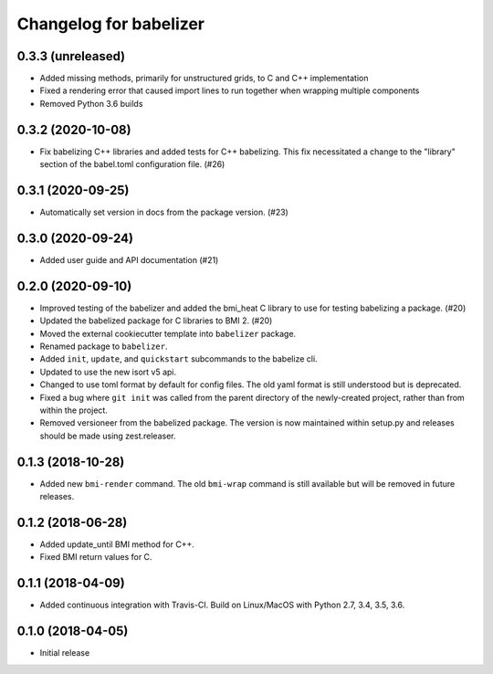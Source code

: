 Changelog for babelizer
=======================

0.3.3 (unreleased)
------------------

- Added missing methods, primarily for unstructured grids, to C and C++
  implementation

- Fixed a rendering error that caused import lines to run together
  when wrapping multiple components

- Removed Python 3.6 builds


0.3.2 (2020-10-08)
------------------

- Fix babelizing C++ libraries and added tests for C++ babelizing.
  This fix necessitated a change to the "library" section
  of the babel.toml configuration file. (#26)


0.3.1 (2020-09-25)
------------------

- Automatically set version in docs from the package version. (#23)


0.3.0 (2020-09-24)
------------------

- Added user guide and API documentation (#21)


0.2.0 (2020-09-10)
------------------

- Improved testing of the babelizer and added the bmi_heat C library to use for
  testing babelizing a package. (#20)

- Updated the babelized package for C libraries to BMI 2. (#20)

- Moved the external cookiecutter template into ``babelizer`` package.

- Renamed package to ``babelizer``.

- Added ``init``, ``update``, and ``quickstart`` subcommands to the babelize cli.

- Updated to use the new isort v5 api.

- Changed to use toml format by default for config files. The old yaml
  format is still understood but is deprecated.

- Fixed a bug where ``git init`` was called from the parent directory
  of the newly-created project, rather than from within the project.

- Removed versioneer from the babelized package. The version is now
  maintained within setup.py and releases should be made using
  zest.releaser.

0.1.3 (2018-10-28)
------------------

- Added new ``bmi-render`` command. The old ``bmi-wrap`` command is still available
  but will be removed in future releases.

0.1.2 (2018-06-28)
------------------

- Added update_until BMI method for C++.

- Fixed BMI return values for C.


0.1.1 (2018-04-09)
------------------

- Added continuous integration with Travis-CI. Build on Linux/MacOS with
  Python 2.7, 3.4, 3.5, 3.6.

0.1.0 (2018-04-05)
------------------

- Initial release

